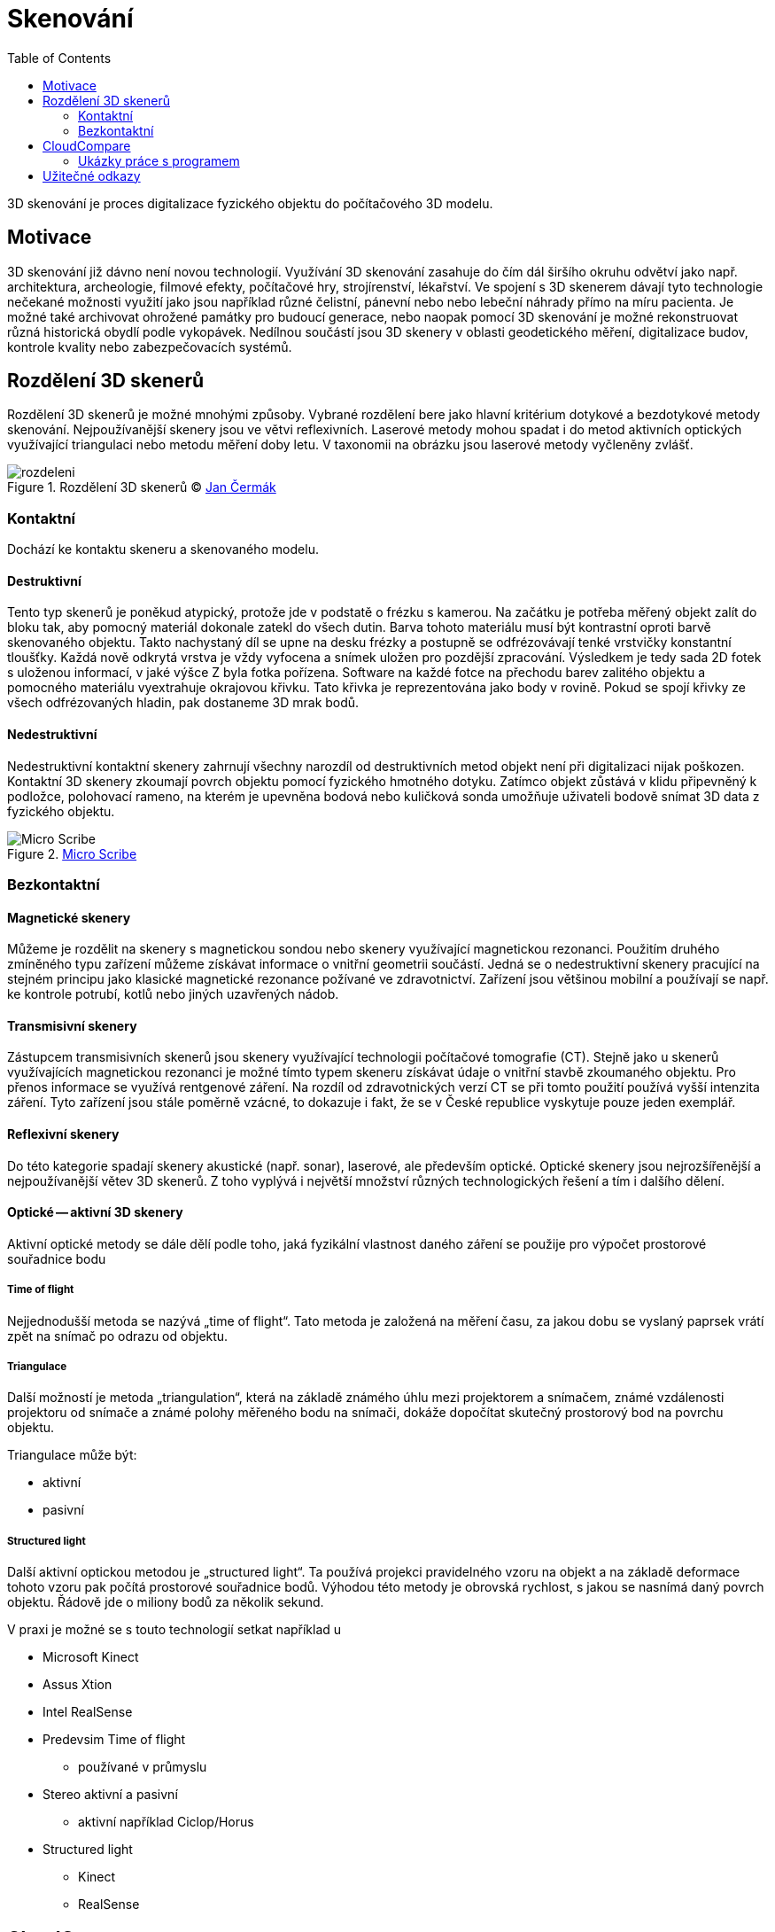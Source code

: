 = Skenování
:imagesdir: ../images/scan/
:toc:
:experimental:
// experimental for the kbd macro

3D skenování je proces digitalizace fyzického objektu do počítačového 3D
modelu.

== Motivace

3D skenování již dávno není novou technologií. Využívání 3D skenování
zasahuje do čím dál širšího okruhu odvětví jako např. architektura,
archeologie, filmové efekty, počítačové hry, strojírenství, lékařství.
Ve spojení s 3D skenerem dávají tyto technologie nečekané možnosti
využití jako jsou například různé čelistní, pánevní nebo nebo lebeční
náhrady přímo na míru pacienta. Je možné také archivovat ohrožené
památky pro budoucí generace, nebo naopak pomocí 3D skenování je možné
rekonstruovat různá historická obydlí podle vykopávek. Nedílnou součástí
jsou 3D skenery v oblasti geodetického měření, digitalizace budov,
kontrole kvality nebo zabezpečovacích systémů.

== Rozdělení 3D skenerů

Rozdělení 3D skenerů je možné mnohými způsoby. Vybrané rozdělení bere
jako hlavní kritérium dotykové a bezdotykové metody skenování.
Nejpoužívanější skenery jsou ve větvi reflexivních. Laserové metody
mohou spadat i do metod aktivních optických využívající triangulaci nebo
metodu měření doby letu. V taxonomii na obrázku jsou laserové metody
vyčleněny zvlášť.

.Rozdělení 3D skenerů © https://www.vutbr.cz/www_base/zav_prace_soubor_verejne.php?file_id=103850[Jan Čermák]
image::rozdeleni.png[]


=== Kontaktní

Dochází ke kontaktu skeneru a skenovaného modelu.

==== Destruktivní

Tento typ skenerů je poněkud atypický, protože jde v podstatě o frézku s
kamerou. Na začátku je potřeba měřený objekt zalít do bloku tak, aby
pomocný materiál dokonale zatekl do všech dutin. Barva tohoto materiálu
musí být kontrastní oproti barvě skenovaného objektu. Takto nachystaný
díl se upne na desku frézky a postupně se odfrézovávají tenké vrstvičky
konstantní tloušťky. Každá nově odkrytá vrstva je vždy vyfocena a snímek
uložen pro pozdější zpracování. Výsledkem je tedy sada 2D fotek s
uloženou informací, v jaké výšce Z byla fotka pořízena. Software na
každé fotce na přechodu barev zalitého objektu a pomocného materiálu
vyextrahuje okrajovou křivku. Tato křivka je reprezentována jako body v
rovině. Pokud se spojí křivky ze všech odfrézovaných hladin, pak
dostaneme 3D mrak bodů.

==== Nedestruktivní

Nedestruktivní kontaktní skenery zahrnují všechny narozdíl od
destruktivních metod objekt není při digitalizaci nijak poškozen.
Kontaktní 3D skenery zkoumají povrch objektu pomocí fyzického hmotného
dotyku. Zatímco objekt zůstává v klidu připevněný k podložce, polohovací
rameno, na kterém je upevněna bodová nebo kuličková sonda umožňuje
uživateli bodově snímat 3D data z fyzického objektu.

.http://charlesschimp.blogspot.cz/2011/02/roland-microscribe.html[Micro Scribe]
image::micro_scribe.png[Micro Scribe]

=== Bezkontaktní

==== Magnetické skenery

Můžeme je rozdělit na skenery s magnetickou sondou nebo skenery
využívající magnetickou rezonanci. Použitím druhého zmíněného typu
zařízení můžeme získávat informace o vnitřní geometrii součástí. Jedná
se o nedestruktivní skenery pracující na stejném principu jako klasické
magnetické rezonance požívané ve zdravotnictví. Zařízení jsou většinou
mobilní a používají se např. ke kontrole potrubí, kotlů nebo jiných
uzavřených nádob.

==== Transmisivní skenery

Zástupcem transmisivních skenerů jsou skenery využívající technologii
počítačové tomografie (CT). Stejně jako u skenerů využívajících
magnetickou rezonanci je možné tímto typem skeneru získávat údaje o
vnitřní stavbě zkoumaného objektu. Pro přenos informace se využívá
rentgenové záření. Na rozdíl od zdravotnických verzí CT se při tomto
použití používá vyšší intenzita záření. Tyto zařízení jsou stále poměrně
vzácné, to dokazuje i fakt, že se v České republice vyskytuje pouze
jeden exemplář.

==== Reflexivní skenery

Do této kategorie spadají skenery akustické (např. sonar), laserové, ale
především optické. Optické skenery jsou nejrozšířenější a
nejpoužívanější větev 3D skenerů. Z toho vyplývá i největší množství
různých technologických řešení a tím i dalšího dělení.

==== Optické -- aktivní 3D skenery

Aktivní optické metody se dále dělí podle toho, jaká fyzikální vlastnost
daného záření se použije pro výpočet prostorové souřadnice bodu

===== Time of flight

Nejjednodušší metoda se nazývá „time of flight“. Tato metoda je založená
na měření času, za jakou dobu se vyslaný paprsek vrátí zpět na snímač po
odrazu od objektu.

===== Triangulace

Další možností je metoda „triangulation“, která na základě známého úhlu
mezi projektorem a snímačem, známé vzdálenosti projektoru od snímače a
známé polohy měřeného bodu na snímači, dokáže dopočítat skutečný
prostorový bod na povrchu objektu.

Triangulace může být:

* aktivní
* pasivní

===== Structured light

Další aktivní optickou metodou je „structured light“. Ta používá
projekci pravidelného vzoru na objekt a na základě deformace tohoto
vzoru pak počítá prostorové souřadnice bodů. Výhodou této metody je
obrovská rychlost, s jakou se nasnímá daný povrch objektu. Řádově jde o
miliony bodů za několik sekund.

V praxi je možné se s touto technologií setkat například u

* Microsoft Kinect
* Assus Xtion
* Intel RealSense
* Predevsim Time of flight
** používané v průmyslu
* Stereo aktivní a pasivní
** aktivní například Ciclop/Horus
* Structured light
** Kinect
** RealSense

== CloudCompare

http://www.cloudcompare.org[CloudCompare] je open-source program pro
editaci a úpravu mračna bodů a 3D modelů. Zároveň program umožňuje
počítat zajímavé údaje o podobnostech nebo měřit různé vzdálenosti a
statistky.

V oblasti 3D skenování jej použijeme především k převodu mračna bodů na
triangulární mesh.

=== Ukázky práce s programem

==== Rekonstrukce modelu nohy

Potřebné modely jsou link:../stls/scan/foot_scan.bin[foot_scan.bin] a
link:../stls/scan/foot_reference.stl[foot_reference.stl].
Model nohy je z portálu
https://www.thingiverse.com/thing:1615359[Thingiverse, CC BY-NC 3.0 Voodoo Manufacturing].

V souboru link:../stls/scan/foot_scan.bin[foot_scan.bin] je mračno bodů vzniklé
naskenováním modelu nohy. Otevřete jej v aplikaci CloudCompare.

.Model skenu nohy jako mračno bodů v programu CloudCompare
image::cc_foot_points.png[width=600]

Pro práci s modelem je potřeba jej vybrat v levé horní části programu (_DB Tree_).
Zaškrtávací políčko slouží k zobrazení (respektive skrytí) modelu.
Vybraný model je zvýrazněn.

Pro rekonstrukci nejprve použijeme celé mračno.
Pro slabší počítače se toto nedoporučuje, mračno má cca milion bodů
a mohlo by to trvat dlouho.
Dále si ukážeme, jak zrekonstruovat model z menšího poštu bodů.

Nejprve je potřeba spočítat normály pomocí _Edit → Normals → Compute_.
Pro naše potřeby postačí použít výchozí hodnoty.

._Edit → Normals → Compute_
image::cc_foot_normals_menu.png[]

.Compute normals
image::cc_foot_normals_modal.png[]

.Normals computation
image::cc_foot_normals_progress.png[]

.Černé normály ukazují dovnitř
image::cc_foot_points_normals.png[width=600]

Někdy se normály spočítají obráceně (jsou zobrazeny černě).
V takovém případě je třeba je invertovat.
Pokud bychom to neudělali, zrekonstruovaný model bude převrácen naruby.
Normály se invertují pomocí _Edit → Normals → Invert_.

._Edit → Normals → Invert_
image::cc_foot_normals_invert.png[]

.Normály po převrácení již nejsou zobrazeny černě
image::cc_foot_normals_inverted.png[width=600]


Když máme normály, můžeme použít _Plugins → Poisson Surface Reconstruction_.

._Plugins → Poisson Surface Reconstruction_
image::cc_foot_poisson_menu.png[]

.Opět stačí ponechat výchozí hodnoty
image::cc_foot_poisson_modal.png[]

.Poisson Reconstruction
image::cc_foot_poisson_progress.png[]

.Zelená mesh, šedé mračno
image::cc_foot_reconstructed.png[]

Pokud je mračno příliš velké, můžeme ho před rekonstrukcí samplovat:
tedy získat jen část bodů. Pro naši nohu stačí cca sto tisíc bodů.

._Edit → Subsample_
image::cc_foot_subsample_menu.png[]

.Lze volit různé metody, volba _Random_ je poměrně rychlá
image::cc_foot_subsample_modal.png[]

.Body prořídly
image::cc_foot_subsample.png[]

.Zrekonstruovaná mesh z desetiny bodů je zde dost dobrá
image::cc_foot_subsampled_reconstructed.png[]

Někdy se stane, že výsledná mesh je příliš zrnitá.
Je možné ji „podle chuti“ zjemnit pomocí _Edit → Mesh → Smooth (Laplacian)_.

._Edit → Mesh → Smooth (Laplacian)_
image::cc_smooth_mesh.png[]

Do programu je možné načíst i hotovou mesh ze souboru
link:../stls/scan/foot_reference.stl[foot_reference.stl] (stačí soubor otevřít).

.Načtená mesh není moc dobře vidět
image::cc_foot_reference.png[]

Pro zpřehlednění zobrazení meshe můžete použít _Plugins → P. C. V. (Ambient Occlusion)_.

._Plugins → P. C. V. (Ambient Occlusion)_
image::cc_pcv.png[]

.Po použití _P. C. V._ je mesh lépe rozeznatelná očima
image::cc_foot_reference_pcv.png[]

Když zrekonstruovanou a referenční mesh napozicujeme na stejné místo,
můžeme je porovnat. Na cvičení si to ukážeme, pokud materiály čtete z domova,
více se dozvíte v další ukázce.

.Rozdíly ve skenu a originálu
image::cc_foot_reference_distances.png[]

==== Model zahrady: Registrace dvou skenů

Potřebné modely jsou link:../stls/scan/garden1.bin[garden1.bin] a
link:../stls/scan/garden2.bin[garden2.bin],
stažené přímo z projektu
http://www.cloudcompare.org/samples/CloudCompareGardenData.7z[CloudCompare,
GPL 2+].

.Ukázka na cvičení víceméně dle https://www.youtube.com/watch?v=MQiD4HjhpAU[videotutoriálu]
video::MQiD4HjhpAU[youtube]

Stručný sled kroků (předpokládá shlédnutí videa nebo účast na cvičení):

. Otevřít oba soubory.
. V _Properties_ zvolit u obou _Colors → RGB_.
. Pomocí _Translate/rotate_ nástroje v horní liště se pokusit skeny
  napozicovat blíže na sebe.
. (volitleně) Prohlédnout _Edit → Apply transformation_.
. Zvolit oba soubory kliknutím s klávesou kbd:[Crtl] v _DB Tree_.
. Z nástrojové lišty vybrat tlačítko _Register enitites_ (v novější verzi
  __Finely register already (roughly) aligned entities (cloud or meshes)__).
. _Error difference_ či _EMS difference_ nastavit na `1e-20`.
. _Random sampling limit_ nastavit na `60000`.
. _OK_.
. V _Properties_ opět zvolit u obou _Colors → RGB_.
. Z nástrojové lišty vybrat tlačítko _Compute cloud/cloud distance_.
. Jako referenci nastavit model 1, _Compute_, _OK_.
. Zobrazit a vybrat pouze druhý model.
. V _Properties_ zkontrolovat _Colors → Scalar field_, obsahuje napočítané
  vzdálenosti.
. _Properties → Color Scale → Visible_.
. _SF display params_: hýbat táhly, dokud výsledek nebude „nejlepší“.

.Registrace 2 skenů
image::cc_register.png[]

.Spočítání vzdálenosti dvou mračen
image::cc_distance.png[]

.Táhla u barevné škály
image::cc_display_params.png[]

.Porovnání dvou 3D skenů
image::cc_garden1.png[width=600]

==== Model zahrady: Segmentace, vyrovnání podle referenčních bodů

Potřebné modely jsou stejné jako výše:
link:../stls/scan/garden1.bin[garden1.bin] a
link:../stls/scan/garden2.bin[garden2.bin].

.Ukázka na cvičení víceméně dle https://www.youtube.com/watch?v=2mySiAS0Tfw[videotutoriálu]
video::2mySiAS0Tfw[youtube]

Nejprve potřebujeme dva skeny, které si nejsou tak moc podobné jsou výše.
Abychom to předvedli, vyřízneme pouze část s hlínou pomocí nástroje _Segment_.

.Nástroj _Segment_
image::cc_segment_tool.png[]

Nástroj se ovládá levým tlačítkem myši, pro potvrzení se použije pravé tlačítko.
Poté vyberte symbol vyříznutého polygonu a potvrďte fajfkou.
Operace vytvoří dvě nová mračna ve stromu.

.Volby nástroje _Segment_
image::cc_segment_options.png[]

Poté je třeba pomocí nástroje _Align two clouds by picking (at least 4)
equivalents point pairs_.

Dále se dá pokračovat jako u minulé ukázky.

._Align two clouds by picking (at least 4) equivalents point pairs_
image::cc_align.png[]

== Užitečné odkazy

Návod na rekonstrukci modelu pomocí MeshLabu nebo CloudComparu:
https://storage.googleapis.com/bqcom15.statics.bq.com/prod/resources/manual/Horus_Guide_to_post-processing_of_the_point_cloud-1475833823.pdf[Horus_Guide_to_post-processing_of_the_point_cloud.pdf]
